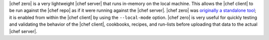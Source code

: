 .. The contents of this file are included in multiple topics.
.. This file should not be changed in a way that hinders its ability to appear in multiple documentation sets.


|chef zero| is a very lightweight |chef server| that runs in-memory on the local machine. This allows the |chef client| to be run against the |chef repo| as if it were running against the |chef server|. |chef zero| was `originally a standalone tool <https://github.com/chef/chef-zero>`_; it is enabled from within the |chef client| by using the ``--local-mode`` option. |chef zero| is very useful for quickly testing and validating the behavior of the |chef client|, cookbooks, recipes, and run-lists before uploading that data to the actual |chef server|.



